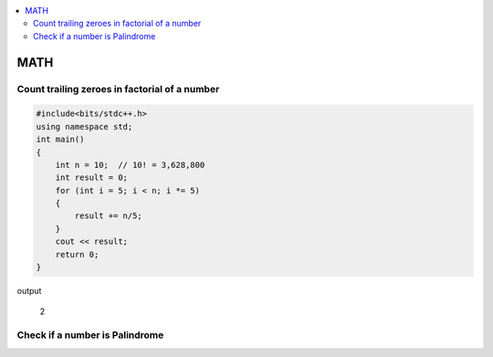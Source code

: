 
.. contents::
   :local:
   :depth: 3

MATH
===============================================================================

Count trailing zeroes in factorial of a number
-------------------------
.. code:: c++

    #include<bits/stdc++.h>
    using namespace std;
    int main()
    {
        int n = 10;  // 10! = 3,628,800
        int result = 0;
        for (int i = 5; i < n; i *= 5)
        {
            result += n/5;
        }
        cout << result;
        return 0;
    }

output

    2

Check if a number is Palindrome
-------------------------

.. code:: c++

